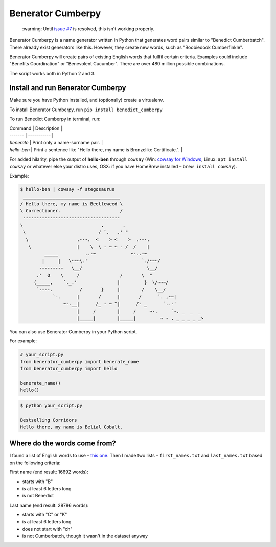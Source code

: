 ==================
Benerator Cumberpy
==================

    \:warning: Until `issue #7 <https://github.com/fdmarcin/benerator-cumberpy/issues/7>`_ is resolved, this isn't working properly.

Benerator Cumberpy is a name generator written in Python that generates word pairs similar to "Benedict Cumberbatch". There already exist generators like this. However, they create new words, such as "Boobiedook Cumberfinkle".

Benerator Cumberpy will create pairs of existing English words that fullfil certain criteria. Examples could include "Benefits Coordination" or "Benevolent Cucumber". There are over 480 million possible combinations.

The script works both in Python 2 and 3.

**********************************
Install and run Benerator Cumberpy
**********************************

Make sure you have Python installed, and (optionally) create a virtualenv.

To install Benerator Cumberpy, run ``pip install benedict_cumberpy``

To run Benedict Cumberpy in terminal, run:

| Command | Description |
| ------- | ----------- |
| `benerate`  | Print only a name-surname pair. |
| `hello-ben` | Print a sentence like "Hello there, my name is Bronzelike Certificate.". |

For added hilarity, pipe the output of **hello-ben** through ``cowsay`` (Win: `cowsay for Windows <https://github.com/kanej/Posh-Cowsay/>`_, Linux: ``apt install cowsay`` or whatever else your distro uses, OSX: if you have HomeBrew installed – ``brew install cowsay``).

Example:

.. code-block::

  $ hello-ben | cowsay -f stegosaurus
   ____________________________________
  / Hello there, my name is Beetleweed \
  \ Correctioner.                      /
   ------------------------------------
  \                             .       .
   \                           / `.   .' "
    \                  .---.  <    > <    >  .---.
     \                 |    \  \ - ~ ~ - /  /    |
           _____          ..-~             ~-..-~
          |     |   \~~~\.'                    `./~~~/
         ---------   \__/                        \__/
        .'  O    \     /               /       \  "
       (_____,    `._.'               |         }  \/~~~/
        `----.          /       }     |        /    \__/
              `-.      |       /      |       /      `. ,~~|
                  ~-.__|      /_ - ~ ^|      /- _      `..-'
                       |     /        |     /     ~-.     `-. _  _  _
                       |_____|        |_____|         ~ - . _ _ _ _ _>

You can also use Benerator Cumberpy in your Python script.

For example:

.. code-block:: python

  # your_script.py
  from benerator_cumberpy import benerate_name
  from benerator_cumberpy import hello

  benerate_name()
  hello()

.. code-block::

  $ python your_script.py

  Bestselling Corridors
  Hello there, my name is Belial Cobalt.


*****************************
Where do the words come from?
*****************************

I found a list of English words to use – `this one <https://github.com/dwyl/english-words>`_.
Then I made two lists – ``first_names.txt`` and ``last_names.txt`` based on the following criteria:

First name (end result: 16692 words):

* starts with "B"
* is at least 6 letters long
* is not Benedict

Last name (end result: 28786 words):

* starts with "C" or "K"
* is at least 6 letters long
* does not start with "ch"
* is not Cumberbatch, though it wasn't in the dataset anyway
